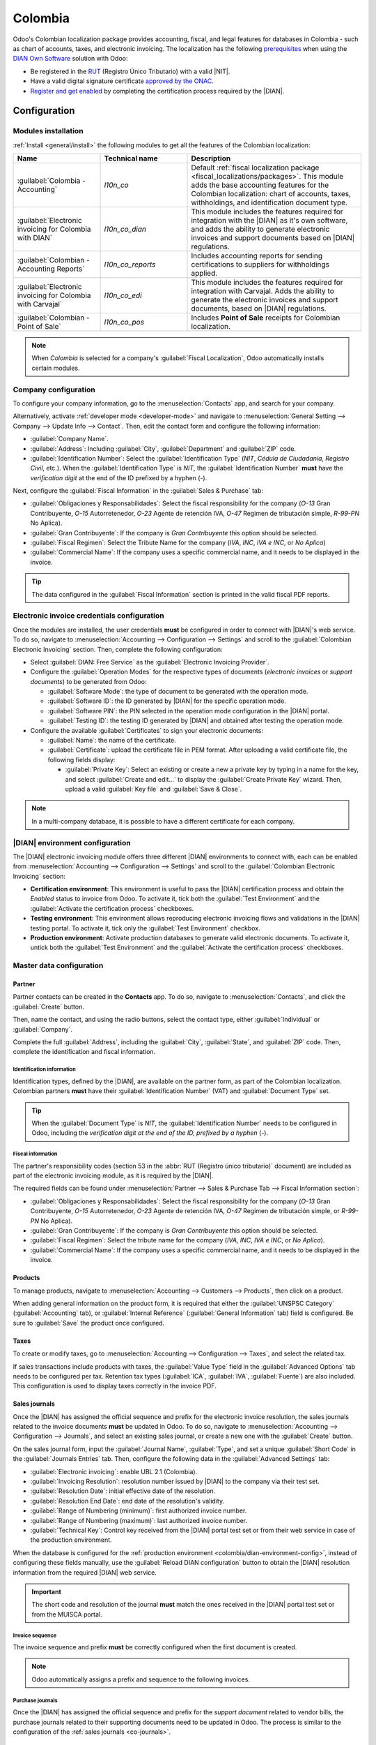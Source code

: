 ========
Colombia
========

.. |DIAN| replace:: :abbr:`DIAN (Dirección de Impuestos y Aduanas Nacionales)`
.. |NIT| replace:: :abbr:`NIT (El Número de Identificación Tributaria)`

Odoo's Colombian localization package provides accounting, fiscal, and legal features for databases
in Colombia - such as chart of accounts, taxes, and electronic invoicing. The localization has the
following `prerequisites
<https://micrositios.dian.gov.co/sistema-de-facturacion-electronica/que-requieres-para-factura-electronicamente/>`_
when using the `DIAN Own Software
<https://micrositios.dian.gov.co/sistema-de-facturacion-electronica/como-puedes-facturar-electronicamente/>`_
solution with Odoo:

- Be registered in the `RUT
  <https://www.dian.gov.co/tramitesservicios/tramites-y-servicios/tributarios/Paginas/RUT.aspx>`_
  (Registro Único Tributario) with a valid |NIT|.
- Have a valid digital signature certificate `approved by the ONAC
  <https://onac.org.co/directorio-de-acreditados/>`_.
- `Register and get enabled
  <https://micrositios.dian.gov.co/sistema-de-facturacion-electronica/proceso-de-registro-y-habilitacion-como-facturador-electronico/>`_
  by completing the certification process required by the |DIAN|.

.. seealso::
   - For more information on how to complete the certification process for the |DIAN| module, review
     the following `webinar <https://www.youtube.com/watch?v=l0G6iDc7NQA>`_.
   - `Smart Tutorial - Colombian Localization
     <https://www.odoo.com/slides/smart-tutorial-localizacion-de-colombia-132>`_.

.. _colombia/configuration:

Configuration
=============

Modules installation
--------------------

:ref:`Install <general/install>` the following modules to get all the features of the Colombian
localization:

.. list-table::
   :header-rows: 1
   :widths: 25 25 50

   * - Name
     - Technical name
     - Description
   * - :guilabel:`Colombia - Accounting`
     - `l10n_co`
     - Default :ref:`fiscal localization package <fiscal_localizations/packages>`. This module adds
       the base accounting features for the Colombian localization: chart of accounts, taxes,
       withholdings, and identification document type.
   * - :guilabel:`Electronic invoicing for Colombia with DIAN`
     - `l10n_co_dian`
     - This module includes the features required for integration with the |DIAN| as it's own
       software, and adds the ability to generate electronic invoices and support documents based on
       |DIAN| regulations.
   * - :guilabel:`Colombian - Accounting Reports`
     - `l10n_co_reports`
     - Includes accounting reports for sending certifications to suppliers for withholdings applied.
   * - :guilabel:`Electronic invoicing for Colombia with Carvajal`
     - `l10n_co_edi`
     - This module includes the features required for integration with Carvajal. Adds the ability to
       generate the electronic invoices and support documents, based on |DIAN| regulations.
   * - :guilabel:`Colombian - Point of Sale`
     - `l10n_co_pos`
     - Includes **Point of Sale** receipts for Colombian localization.

.. note::
   When `Colombia` is selected for a company's :guilabel:`Fiscal Localization`, Odoo automatically
   installs certain modules.

Company configuration
---------------------

To configure your company information, go to the :menuselection:`Contacts` app, and search for your
company.

Alternatively, activate :ref:`developer mode <developer-mode>` and navigate to
:menuselection:`General Setting --> Company --> Update Info --> Contact`. Then, edit the contact
form and configure the following information:

- :guilabel:`Company Name`.
- :guilabel:`Address`: Including :guilabel:`City`, :guilabel:`Department` and :guilabel:`ZIP` code.
- :guilabel:`Identification Number`: Select the :guilabel:`Identification Type` (`NIT`, `Cédula de
  Ciudadanía`, `Registro Civil`, etc.). When the :guilabel:`Identification Type` is `NIT`, the
  :guilabel:`Identification Number` **must** have the *verification digit* at the end of the ID
  prefixed by a hyphen (`-`).

Next, configure the :guilabel:`Fiscal Information` in the :guilabel:`Sales & Purchase` tab:

- :guilabel:`Obligaciones y Responsabilidades`: Select the fiscal responsibility for the company
  (`O-13` Gran Contribuyente, `O-15` Autorretenedor, `O-23` Agente de retención IVA, `O-47` Regimen
  de tributación simple, `R-99-PN` No Aplica).
- :guilabel:`Gran Contribuyente`: If the company is *Gran Contribuyente* this option should be
  selected.
- :guilabel:`Fiscal Regimen`: Select the Tribute Name for the company (`IVA`, `INC`, `IVA e INC`,
  or `No Aplica`)
- :guilabel:`Commercial Name`: If the company uses a specific commercial name, and it needs to be
  displayed in the invoice.

.. tip::
   The data configured in the :guilabel:`Fiscal Information` section is printed in the valid fiscal
   PDF reports.

Electronic invoice credentials configuration
--------------------------------------------

Once the modules are installed, the user credentials **must** be configured in order to connect
with |DIAN|'s web service. To do so, navigate to :menuselection:`Accounting --> Configuration -->
Settings` and scroll to the :guilabel:`Colombian Electronic Invoicing` section. Then, complete the
following configuration:

- Select :guilabel:`DIAN: Free Service` as the :guilabel:`Electronic Invoicing Provider`.
- Configure the :guilabel:`Operation Modes` for the respective types of documents (*electronic
  invoices* or *support documents*) to be generated from Odoo:

  - :guilabel:`Software Mode`: the type of document to be generated with the operation mode.
  - :guilabel:`Software ID`: the ID generated by |DIAN| for the specific operation mode.
  - :guilabel:`Software PIN`: the PIN selected in the operation mode configuration in the |DIAN|
    portal.
  - :guilabel:`Testing ID`: the testing ID generated by |DIAN| and obtained after testing the
    operation mode.

- Configure the available :guilabel:`Certificates` to sign your electronic documents:

  - :guilabel:`Name`: the name of the certificate.
  - :guilabel:`Certificate`: upload the certificate file in PEM format. After uploading a valid
    certificate file, the following fields display:

    - :guilabel:`Private Key`: Select an existing or create a new a private key by typing in a name
      for the key, and select :guilabel:`Create and edit...` to display the :guilabel:`Create
      Private Key` wizard. Then, upload a valid :guilabel:`Key file` and :guilabel:`Save & Close`.

.. image:: colombia/dian-credentials-configuration.png
   :alt: Colombian electronic invoicing credentials configured.

.. note::
   In a multi-company database, it is possible to have a different certificate for each company.

.. _colombia/dian-environment-config:

|DIAN| environment configuration
--------------------------------

The |DIAN| electronic invoicing module offers three different |DIAN| environments to connect with,
each can be enabled from :menuselection:`Accounting --> Configuration --> Settings` and scroll to
the :guilabel:`Colombian Electronic Invoicing` section:

- **Certification environment**: This environment is useful to pass the |DIAN| certification
  process and obtain the *Enabled* status to invoice from Odoo. To activate it, tick both the
  :guilabel:`Test Environment` and the :guilabel:`Activate the certification process` checkboxes.

- **Testing environment**: This environment allows reproducing electronic invoicing flows
  and validations in the |DIAN| testing portal. To activate it, tick only the :guilabel:`Test
  Environment` checkbox.

- **Production environment**: Activate production databases to generate valid electronic documents.
  To activate it, untick both the :guilabel:`Test Environment` and the :guilabel:`Activate the
  certification process` checkboxes.

.. seealso::
   For electronic invoicing configurations using the Carvajal solution, review the following video:
   `Configuración de Facturación Electrónica - Localización de Colombia
   <https://www.youtube.com/watch?v=bzweMwTEbfY&list=PL1-aSABtP6ABxZshems3snMjx7bj_7ZsZ&index=3>`_.

.. _colombia/master-data:

Master data configuration
-------------------------

Partner
~~~~~~~

Partner contacts can be created in the **Contacts** app. To do so, navigate to
:menuselection:`Contacts`, and click the :guilabel:`Create` button.

Then, name the contact, and using the radio buttons, select the contact type, either
:guilabel:`Individual` or :guilabel:`Company`.

Complete the full :guilabel:`Address`, including the :guilabel:`City`, :guilabel:`State`, and
:guilabel:`ZIP` code. Then, complete the identification and fiscal information.

Identification information
**************************

Identification types, defined by the |DIAN|, are available on the partner form, as part of the
Colombian localization. Colombian partners **must** have their :guilabel:`Identification Number`
(VAT) and :guilabel:`Document Type` set.

.. tip::
   When the :guilabel:`Document Type` is `NIT`, the :guilabel:`Identification Number` needs to be
   configured in Odoo, including the *verification digit at the end of the ID, prefixed by a hyphen*
   (`-`).

Fiscal information
******************

The partner's responsibility codes (section 53 in the :abbr:`RUT (Registro único tributario)`
document) are included as part of the electronic invoicing module, as it is required by the |DIAN|.

The required fields can be found under :menuselection:`Partner --> Sales & Purchase Tab --> Fiscal
Information section`:

- :guilabel:`Obligaciones y Responsabilidades`: Select the fiscal responsibility for the company
  (`O-13` Gran Contribuyente, `O-15` Autorretenedor, `O-23` Agente de retención IVA, `O-47` Regimen
  de tributación simple, or `R-99-PN` No Aplica).
- :guilabel:`Gran Contribuyente`: If the company is *Gran Contribuyente* this option should be
  selected.
- :guilabel:`Fiscal Regimen`: Select the tribute name for the company (`IVA`, `INC`, `IVA e INC`, or
  `No Aplica`).
- :guilabel:`Commercial Name`: If the company uses a specific commercial name, and it needs to be
  displayed in the invoice.

Products
~~~~~~~~

To manage products, navigate to :menuselection:`Accounting --> Customers --> Products`, then click
on a product.

When adding general information on the product form, it is required that either the
:guilabel:`UNSPSC Category` (:guilabel:`Accounting` tab), or :guilabel:`Internal Reference`
(:guilabel:`General Information` tab) field is configured. Be sure to :guilabel:`Save` the product
once configured.

Taxes
~~~~~

To create or modify taxes, go to :menuselection:`Accounting --> Configuration --> Taxes`, and select
the related tax.

If sales transactions include products with taxes, the :guilabel:`Value Type` field in the
:guilabel:`Advanced Options` tab needs to be configured per tax. Retention tax types
(:guilabel:`ICA`, :guilabel:`IVA`, :guilabel:`Fuente`) are also included. This configuration is used
to display taxes correctly in the invoice PDF.

.. image:: colombia/dian-taxes-configuration.png
   :alt: Specific tax configurations per DIAN regulations.

.. _co-journals:

Sales journals
~~~~~~~~~~~~~~

Once the |DIAN| has assigned the official sequence and prefix for the electronic invoice resolution,
the sales journals related to the invoice documents **must** be updated in Odoo. To do so, navigate
to :menuselection:`Accounting --> Configuration --> Journals`, and select an existing sales journal,
or create a new one with the :guilabel:`Create` button.

On the sales journal form, input the :guilabel:`Journal Name`, :guilabel:`Type`, and set a unique
:guilabel:`Short Code` in the :guilabel:`Journals Entries` tab. Then, configure the following data
in the :guilabel:`Advanced Settings` tab:

- :guilabel:`Electronic invoicing`: enable UBL 2.1 (Colombia).
- :guilabel:`Invoicing Resolution`: resolution number issued by |DIAN| to the company via their test
  set.
- :guilabel:`Resolution Date`: initial effective date of the resolution.
- :guilabel:`Resolution End Date`: end date of the resolution's validity.
- :guilabel:`Range of Numbering (minimum)`: first authorized invoice number.
- :guilabel:`Range of Numbering (maximum)`: last authorized invoice number.
- :guilabel:`Technical Key`: Control key received from the |DIAN| portal test set or from their web
  service in case of the production environment.

When the database is configured for the :ref:`production environment
<colombia/dian-environment-config>`, instead of configuring these fields manually, use the
:guilabel:`Reload DIAN configuration` button to obtain the |DIAN| resolution information from the
required |DIAN| web service.

.. image:: colombia/reload-dian-configuration-button.png
   :alt: Reload DIAN configuration button in sale journals.

.. important::
   The short code and resolution of the journal **must** match the ones received in the |DIAN|
   portal test set or from the MUISCA portal.

Invoice sequence
****************

The invoice sequence and prefix **must** be correctly configured when the first document is created.

.. note::
   Odoo automatically assigns a prefix and sequence to the following invoices.

Purchase journals
*****************

Once the |DIAN| has assigned the official sequence and prefix for the *support document* related to
vendor bills, the purchase journals related to their supporting documents need to be updated in
Odoo. The process is similar to the configuration of the :ref:`sales journals <co-journals>`.

.. seealso::
   For more information on support document journals using the Carvajal solution review the
   following `video
   <https://www.youtube.com/watch?v=UmYsFcD7xzE&list=PL1-aSABtP6ABxZshems3snMjx7bj_7ZsZ&index=8>`_.

Chart of accounts
*****************

The :doc:`chart of accounts </applications/finance/accounting/get_started/chart_of_accounts>` is
installed by default as part of the localization module, the accounts are mapped automatically in
taxes, default account payable, and default account receivable. The chart of accounts for Colombia
is based on the PUC (Plan Unico de Cuentas).

.. _colombia/workflows:

Main workflows
==============

Electronic invoices
-------------------

The following is a breakdown of the main workflow for electronic invoices with the Colombian
localization:

#. Sender creates an invoice.
#. Odoo generates the legal XML file.
#. Odoo generates the CUFE (Invoice Electronic Code) with the electronic signature.
#. Odoo sends a notification to DIAN.
#. |DIAN| validates the invoice.
#. |DIAN| accepts or rejects the invoice.
#. Odoo generates the PDF invoice with a QR code.
#. Odoo compresses the attached document (containing the sent XML file and the DIAN validation
   response) and the fiscal valid PDF into a :file:`.zip` file.
#. User sends the invoice (:file:`.zip` file) via Odoo to the acquirer.

.. _colombia/invoice-creation:

Invoice creation
~~~~~~~~~~~~~~~~

.. note::
   The functional workflow taking place before an invoice validation does **not** alter the main
   changes introduced with the electronic invoice.

Electronic invoices are generated and sent to both the |DIAN| and customer. These documents can be
created from your sales order or manually generated. To create a new invoice, go to
:menuselection:`Accounting --> Costumers --> Invoices`, and select :guilabel:`Create`. On the
invoice form configure the following fields:

- :guilabel:`Customer`: customer's information.
- :guilabel:`Journal`: journal used for electronic invoices.
- :guilabel:`Electronic Invoice Type`: Select the type of document. By default, :guilabel:`Factura
  de Venta` is selected.
- :guilabel:`Invoice Lines`: Specify the products with the correct taxes.

.. important::
   When creating the first invoice related to an electronic invoicing journal, it is required to
   manually change the *sequence* of the invoice to the |DIAN| format: `Prefix + Sequence`.

   For example, format the sequence from `SETP1/2024/00001` to `SETP1`.

When done, click :guilabel:`Confirm`.

.. _colombia/send-electroinic-invoice:

Sending electronic invoices
~~~~~~~~~~~~~~~~~~~~~~~~~~~

After the :ref:`invoice confirmation <colombia/invoice-creation>`, click on the :guilabel:`Print &
Send` button. In the wizard that appears, make sure to enable the :guilabel:`DIAN` and
:guilabel:`Email` checkboxes to send an XML to the |DIAN| web service and the validated invoice to
your client fiscal email. After that, click on the :guilabel:`Print & Send` button:

- The XML document is created
- CUFE is generated
- The XML is processed synchronously by the |DIAN|.
- If accepted, the file is displayed in the chatter and also the email to the client with the
  corresponding :file:`.zip` file.

.. image:: colombia/zip-xml-chatter-colombia.png
   :alt: EDI documents available in the chatter.

The :guilabel:`DIAN` tab now displays the following:

- :guilabel:`Signed Date`: timestamp recorded of the XML creation.
- :guilabel:`Status`: The status result obtained in the |DIAN| response. If the invoice was
  rejected, the error messages can be seen here.
- :guilabel:`Testing Environment`: This checkbox will let us know if the document sent was delivered
  to the |DIAN| testing environment.
- :guilabel:`Certification Process`: This checkbox will let us know if the document was sent as part
  of the certification process with the |DIAN|.
- :guilabel:`Download button`: With this button, it is possible to download the sent XML file, even
  if the |DIAN| result was rejected.
- :guilabel:`Fetch Attached Document button`: With this button, it is possible to download the
  generated attached document file, even if the |DIAN|.

.. image:: colombia/dian-tab-electronic-document.png
   :alt: EDI document record available in DIAN tab.

Credit notes
------------

The process for credit notes is the same as for invoices. To create a credit note with reference to
an invoice, go to :menuselection:`Accounting --> Customers --> Invoices`. On the invoice, click
:guilabel:`Add Credit Note`, and complete the following information:

- :guilabel:`Credit Method`: Select the type of credit method.

  - :guilabel:`Partial Refund`: Use this option when it is a partial amount.
  - :guilabel:`Full Refund`: Use this option if the credit note is for the full amount.
  - :guilabel:`Full refund and new draft invoice`: Use this option if the credit note is
    auto-validated and reconciled with the invoice. The original invoice is duplicated as a new
    draft.

- :guilabel:`Reason`: Enter the reason for the credit note.
- :guilabel:`Reversal Date`: Select if you want a specific date for the credit note or if it is the
  journal entry date.
- :guilabel:`Use Specific Journal`: Select the journal for your credit note or leave it empty if
  you want to use the same journal as the original invoice.
- :guilabel:`Refund Date`: If you chose a specific date, select the date for the refund.

Once reviewed, click the :guilabel:`Reverse` button.

Debit notes
-----------

The process for debit notes is similar to credit notes. To create a debit note with reference to an
invoice, go to :menuselection:`Accounting --> Customers --> Invoices`. On the invoice, click the
:guilabel:`Add Debit Note` button, and enter the following information:

- :guilabel:`Reason`: Type the reason for the debit note.
- :guilabel:`Debit note date`: Select the specific options.
- :guilabel:`Copy lines`: Select this option if you need to register a debit note with the same
  lines of invoice.
- :guilabel:`Use Specific Journal`: Select the printer point for your debit note, or leave it empty
  if you want to use the same journal as the original invoice.

When done, click :guilabel:`Create Debit Note`.

Support document for vendor bills
---------------------------------

With master data, credentials, and the purchase journal configured for support documents related to
vendor bills, you can start using *support documents*.

Support documents for vendor bills can be created from your purchase order or manually. Go to
:menuselection:`Accounting --> Vendors --> Bills` and fill in the following data:

- :guilabel:`Vendor`: Enter the vendor's information.
- :guilabel:`Bill Date`: Select the date of the bill.
- :guilabel:`Journal`: Select the journal for support documents related to the vendor bills.
- :guilabel:`Invoiced Lines`: Specify the products with the correct taxes.

Once reviewed, click the :guilabel:`Confirm` button. Upon confirmation, an XML file is created and
automatically sent to Carvajal.

.. _colombia/common-errors:

Common errors
-------------

During the XML validation, the most common errors are related to missing master data (*Contact Tax
ID*, *Address*, *Products*, *Taxes*). In such cases, rejections from the |DIAN| are prevented by
showing validation error messages before being able to send the documents to the |DIAN|.

.. image:: colombia/validation-error-example-dian.png
   :alt: Validation error example before sending electronic documents to the DIAN.

If the invoice was sent and set as *Rejected* by the |DIAN|, the error messages are visible clicking
in the :icon:`fa-info-circle` :guilabel:`(info circle)` icon next to the :guilabel:`Status` field in
the :guilabel:`DIAN` tab. Using the reported error codes, it is possible to review solutions to
apply before re-sending.

.. image:: colombia/rejected-invoice-error-message.png
   :alt: Example of error messages on rejected invoices.

After the master data or other issues are corrected, it is possible to reprocess the XML again. Do
so by following the :ref:`Sending Electronic Invoices <colombia/send-electroinic-invoice>` flow.

.. _colombia/reports:

Financial reports
=================

Certificado de Retención en ICA
-------------------------------

This report is a certification to vendors for withholdings made for the Colombian Industry and
Commerce (ICA) tax. The report can be found under :menuselection:`Accounting --> Reporting -->
Colombian Statements --> Certificado de Retención en ICA`.

.. image:: colombia/retencion-ica-dian.png
   :alt: Certificado de Retención en ICA report in Odoo Accounting.

Certificado de Retención en IVA
-------------------------------

This report issues a certificate on the amount withheld from vendors for VAT withholding. The report
can be found under :menuselection:`Accounting --> Reporting --> Colombian Statements --> Certificado
de Retención en IVA`.

.. image:: colombia/retencion-iva-dian.png
   :alt: Certificado de Retención en IVA report in Odoo Accounting.

Certificado de Retención en la Fuente
-------------------------------------

This certificate is issued to partners for the withholding tax that they have made. The report can
be found under :menuselection:`Accounting --> Reporting --> Colombian Statements --> Certificado de
Retención en Fuente`.

.. image:: colombia/retencion-fuente-dian.png
   :alt: Certificado de Retención en Fuente report in Odoo Accounting.
